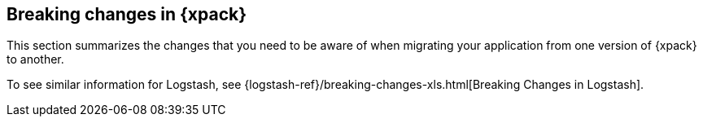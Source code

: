 [role="xpack"]
[[breaking-changes-xpackkb]]
== Breaking changes in {xpack}

This section summarizes the changes that you need to be aware of when migrating
your application from one version of {xpack} to another.

To see similar information for Logstash, see
{logstash-ref}/breaking-changes-xls.html[Breaking Changes in Logstash].

//TO-DO: Add link to similar page in Elasticsearch Reference.
